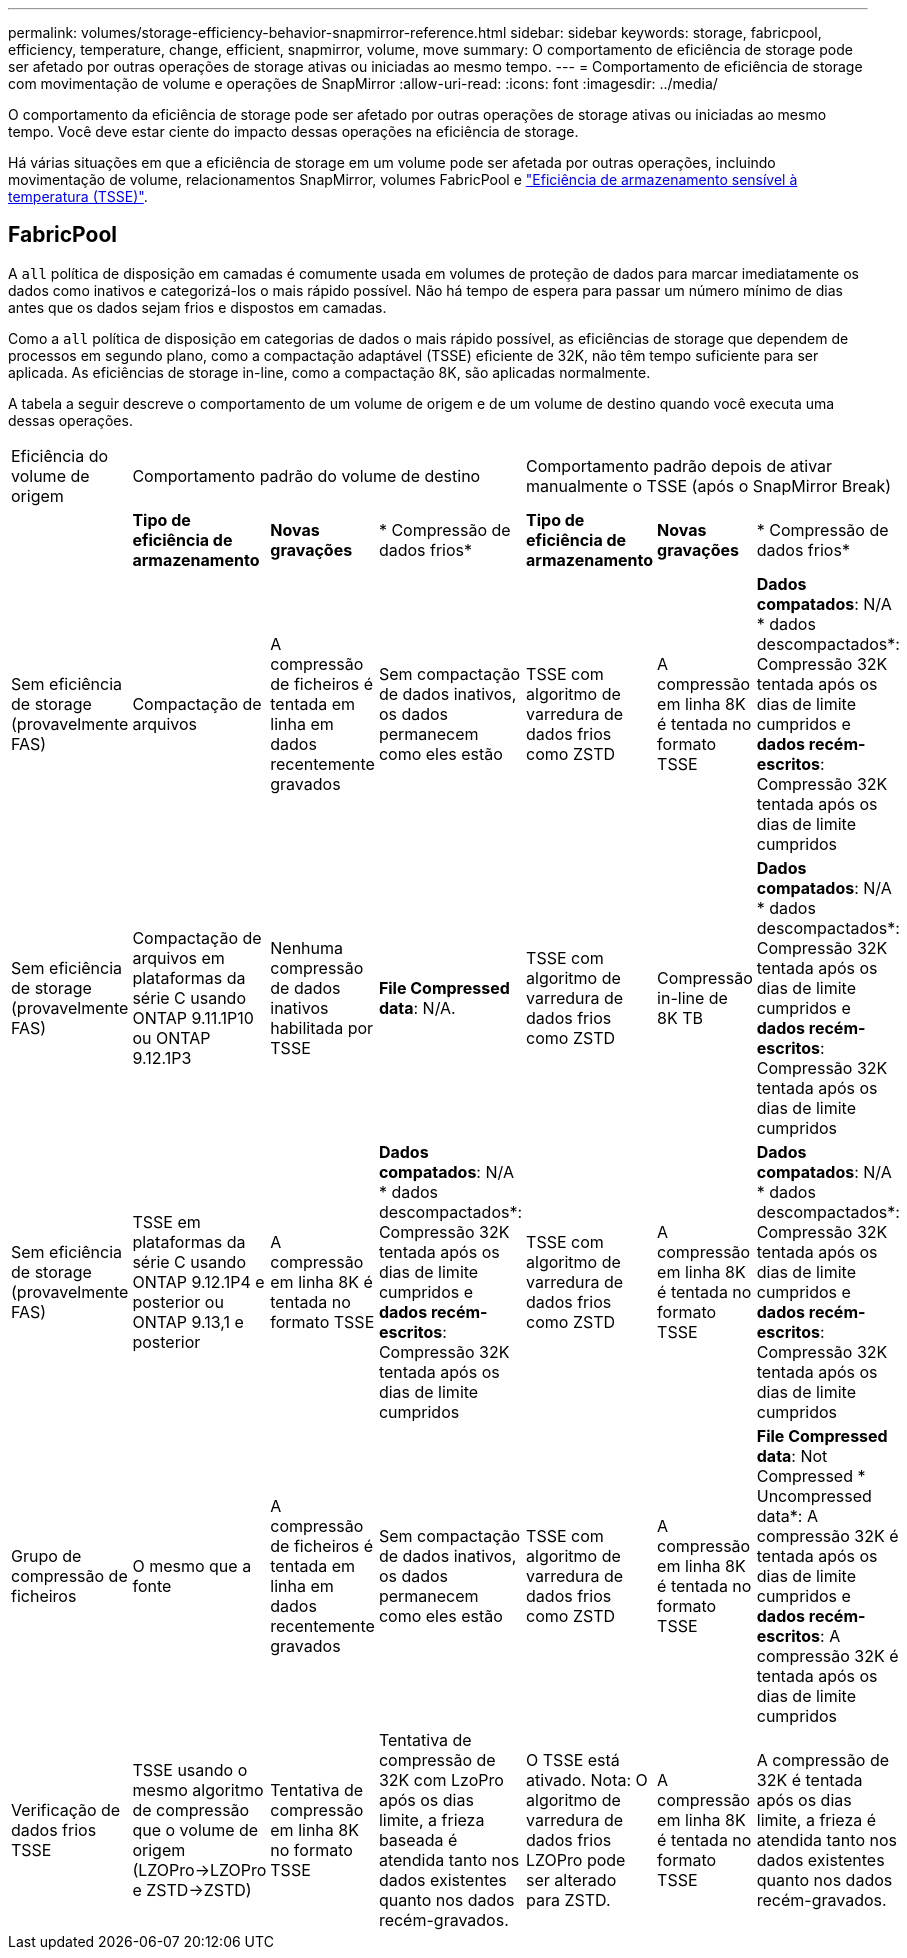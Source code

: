 ---
permalink: volumes/storage-efficiency-behavior-snapmirror-reference.html 
sidebar: sidebar 
keywords: storage, fabricpool, efficiency, temperature, change, efficient, snapmirror, volume, move 
summary: O comportamento de eficiência de storage pode ser afetado por outras operações de storage ativas ou iniciadas ao mesmo tempo. 
---
= Comportamento de eficiência de storage com movimentação de volume e operações de SnapMirror
:allow-uri-read: 
:icons: font
:imagesdir: ../media/


[role="lead"]
O comportamento da eficiência de storage pode ser afetado por outras operações de storage ativas ou iniciadas ao mesmo tempo. Você deve estar ciente do impacto dessas operações na eficiência de storage.

Há várias situações em que a eficiência de storage em um volume pode ser afetada por outras operações, incluindo movimentação de volume, relacionamentos SnapMirror, volumes FabricPool e link:enable-temperature-sensitive-efficiency-concept.html["Eficiência de armazenamento sensível à temperatura (TSSE)"].



== FabricPool

A `all` política de disposição em camadas é comumente usada em volumes de proteção de dados para marcar imediatamente os dados como inativos e categorizá-los o mais rápido possível. Não há tempo de espera para passar um número mínimo de dias antes que os dados sejam frios e dispostos em camadas.

Como a `all` política de disposição em categorias de dados o mais rápido possível, as eficiências de storage que dependem de processos em segundo plano, como a compactação adaptável (TSSE) eficiente de 32K, não têm tempo suficiente para ser aplicada. As eficiências de storage in-line, como a compactação 8K, são aplicadas normalmente.

A tabela a seguir descreve o comportamento de um volume de origem e de um volume de destino quando você executa uma dessas operações.

[cols="1,1,1,2,1,1,2"]
|===


| Eficiência do volume de origem 3+| Comportamento padrão do volume de destino 3+| Comportamento padrão depois de ativar manualmente o TSSE (após o SnapMirror Break) 


|  | *Tipo de eficiência de armazenamento* | *Novas gravações* | * Compressão de dados frios* | *Tipo de eficiência de armazenamento* | *Novas gravações* | * Compressão de dados frios* 


| Sem eficiência de storage (provavelmente FAS) | Compactação de arquivos | A compressão de ficheiros é tentada em linha em dados recentemente gravados | Sem compactação de dados inativos, os dados permanecem como eles estão | TSSE com algoritmo de varredura de dados frios como ZSTD | A compressão em linha 8K é tentada no formato TSSE | *Dados compatados*: N/A * dados descompactados*: Compressão 32K tentada após os dias de limite cumpridos e *dados recém-escritos*: Compressão 32K tentada após os dias de limite cumpridos 


| Sem eficiência de storage (provavelmente FAS) | Compactação de arquivos em plataformas da série C usando ONTAP 9.11.1P10 ou ONTAP 9.12.1P3 | Nenhuma compressão de dados inativos habilitada por TSSE | *File Compressed data*: N/A. | TSSE com algoritmo de varredura de dados frios como ZSTD | Compressão in-line de 8K TB | *Dados compatados*: N/A * dados descompactados*: Compressão 32K tentada após os dias de limite cumpridos e *dados recém-escritos*: Compressão 32K tentada após os dias de limite cumpridos 


| Sem eficiência de storage (provavelmente FAS) | TSSE em plataformas da série C usando ONTAP 9.12.1P4 e posterior ou ONTAP 9.13,1 e posterior | A compressão em linha 8K é tentada no formato TSSE | *Dados compatados*: N/A * dados descompactados*: Compressão 32K tentada após os dias de limite cumpridos e *dados recém-escritos*: Compressão 32K tentada após os dias de limite cumpridos | TSSE com algoritmo de varredura de dados frios como ZSTD | A compressão em linha 8K é tentada no formato TSSE | *Dados compatados*: N/A * dados descompactados*: Compressão 32K tentada após os dias de limite cumpridos e *dados recém-escritos*: Compressão 32K tentada após os dias de limite cumpridos 


| Grupo de compressão de ficheiros | O mesmo que a fonte | A compressão de ficheiros é tentada em linha em dados recentemente gravados | Sem compactação de dados inativos, os dados permanecem como eles estão | TSSE com algoritmo de varredura de dados frios como ZSTD | A compressão em linha 8K é tentada no formato TSSE | *File Compressed data*: Not Compressed * Uncompressed data*: A compressão 32K é tentada após os dias de limite cumpridos e *dados recém-escritos*: A compressão 32K é tentada após os dias de limite cumpridos 


| Verificação de dados frios TSSE | TSSE usando o mesmo algoritmo de compressão que o volume de origem (LZOPro->LZOPro e ZSTD->ZSTD) | Tentativa de compressão em linha 8K no formato TSSE | Tentativa de compressão de 32K com LzoPro após os dias limite, a frieza baseada é atendida tanto nos dados existentes quanto nos dados recém-gravados. | O TSSE está ativado. Nota: O algoritmo de varredura de dados frios LZOPro pode ser alterado para ZSTD. | A compressão em linha 8K é tentada no formato TSSE | A compressão de 32K é tentada após os dias limite, a frieza é atendida tanto nos dados existentes quanto nos dados recém-gravados. 
|===